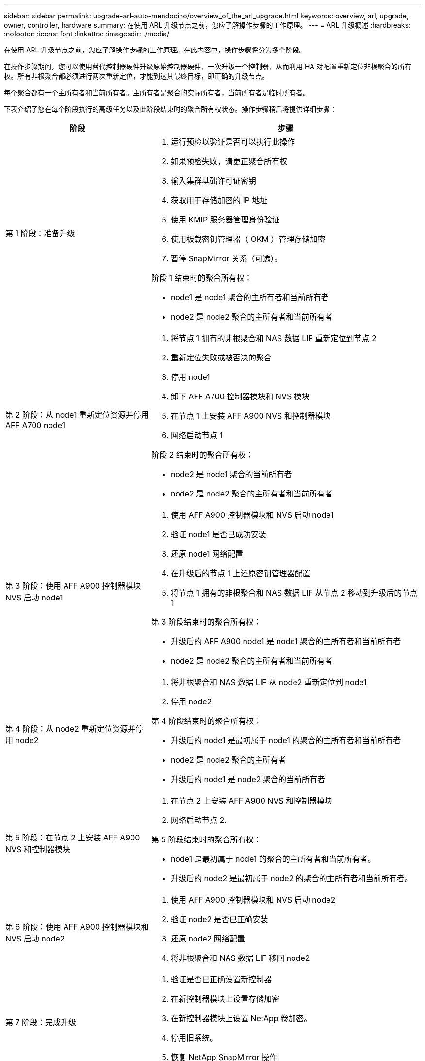 ---
sidebar: sidebar 
permalink: upgrade-arl-auto-mendocino/overview_of_the_arl_upgrade.html 
keywords: overview, arl, upgrade, owner, controller, hardware 
summary: 在使用 ARL 升级节点之前，您应了解操作步骤的工作原理。 
---
= ARL 升级概述
:hardbreaks:
:nofooter: 
:icons: font
:linkattrs: 
:imagesdir: ./media/


[role="lead"]
在使用 ARL 升级节点之前，您应了解操作步骤的工作原理。在此内容中，操作步骤将分为多个阶段。

在操作步骤期间，您可以使用替代控制器硬件升级原始控制器硬件，一次升级一个控制器，从而利用 HA 对配置重新定位非根聚合的所有权。所有非根聚合都必须进行两次重新定位，才能到达其最终目标，即正确的升级节点。

每个聚合都有一个主所有者和当前所有者。主所有者是聚合的实际所有者，当前所有者是临时所有者。

下表介绍了您在每个阶段执行的高级任务以及此阶段结束时的聚合所有权状态。操作步骤稍后将提供详细步骤：

[cols="35,65"]
|===
| 阶段 | 步骤 


| 第 1 阶段：准备升级  a| 
. 运行预检以验证是否可以执行此操作
. 如果预检失败，请更正聚合所有权
. 输入集群基础许可证密钥
. 获取用于存储加密的 IP 地址
. 使用 KMIP 服务器管理身份验证
. 使用板载密钥管理器（ OKM ）管理存储加密
. 暂停 SnapMirror 关系（可选）。


阶段 1 结束时的聚合所有权：

* node1 是 node1 聚合的主所有者和当前所有者
* node2 是 node2 聚合的主所有者和当前所有者




| 第 2 阶段：从 node1 重新定位资源并停用 AFF A700 node1  a| 
. 将节点 1 拥有的非根聚合和 NAS 数据 LIF 重新定位到节点 2
. 重新定位失败或被否决的聚合
. 停用 node1
. 卸下 AFF A700 控制器模块和 NVS 模块
. 在节点 1 上安装 AFF A900 NVS 和控制器模块
. 网络启动节点 1


阶段 2 结束时的聚合所有权：

* node2 是 node1 聚合的当前所有者
* node2 是 node2 聚合的主所有者和当前所有者




| 第 3 阶段：使用 AFF A900 控制器模块 NVS 启动 node1  a| 
. 使用 AFF A900 控制器模块和 NVS 启动 node1
. 验证 node1 是否已成功安装
. 还原 node1 网络配置
. 在升级后的节点 1 上还原密钥管理器配置
. 将节点 1 拥有的非根聚合和 NAS 数据 LIF 从节点 2 移动到升级后的节点 1


第 3 阶段结束时的聚合所有权：

* 升级后的 AFF A900 node1 是 node1 聚合的主所有者和当前所有者
* node2 是 node2 聚合的主所有者和当前所有者




| 第 4 阶段：从 node2 重新定位资源并停用 node2  a| 
. 将非根聚合和 NAS 数据 LIF 从 node2 重新定位到 node1
. 停用 node2


第 4 阶段结束时的聚合所有权：

* 升级后的 node1 是最初属于 node1 的聚合的主所有者和当前所有者
* node2 是 node2 聚合的主所有者
* 升级后的 node1 是 node2 聚合的当前所有者




| 第 5 阶段：在节点 2 上安装 AFF A900 NVS 和控制器模块  a| 
. 在节点 2 上安装 AFF A900 NVS 和控制器模块
. 网络启动节点 2.


第 5 阶段结束时的聚合所有权：

* node1 是最初属于 node1 的聚合的主所有者和当前所有者。
* 升级后的 node2 是最初属于 node2 的聚合的主所有者和当前所有者。




| 第 6 阶段：使用 AFF A900 控制器模块和 NVS 启动 node2  a| 
. 使用 AFF A900 控制器模块和 NVS 启动 node2
. 验证 node2 是否已正确安装
. 还原 node2 网络配置
. 将非根聚合和 NAS 数据 LIF 移回 node2




| 第 7 阶段：完成升级  a| 
. 验证是否已正确设置新控制器
. 在新控制器模块上设置存储加密
. 在新控制器模块上设置 NetApp 卷加密。
. 停用旧系统。
. 恢复 NetApp SnapMirror 操作


|===